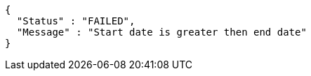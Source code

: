 [source,options="nowrap"]
----
{
  "Status" : "FAILED",
  "Message" : "Start date is greater then end date"
}
----